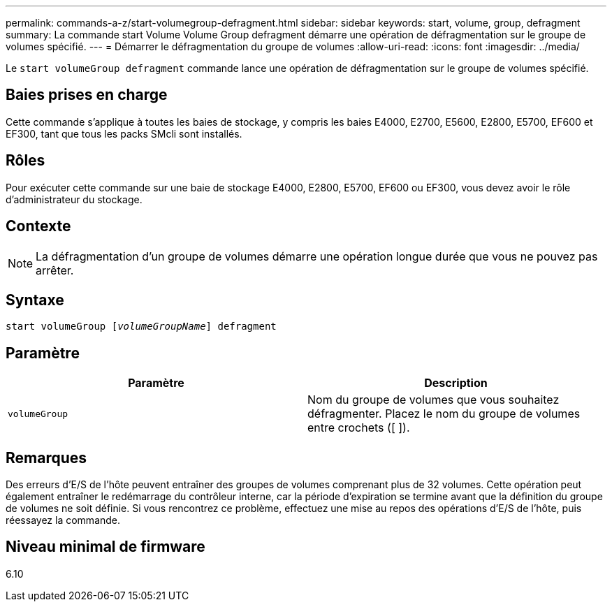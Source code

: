 ---
permalink: commands-a-z/start-volumegroup-defragment.html 
sidebar: sidebar 
keywords: start, volume, group, defragment 
summary: La commande start Volume Volume Group defragment démarre une opération de défragmentation sur le groupe de volumes spécifié. 
---
= Démarrer le défragmentation du groupe de volumes
:allow-uri-read: 
:icons: font
:imagesdir: ../media/


[role="lead"]
Le `start volumeGroup defragment` commande lance une opération de défragmentation sur le groupe de volumes spécifié.



== Baies prises en charge

Cette commande s'applique à toutes les baies de stockage, y compris les baies E4000, E2700, E5600, E2800, E5700, EF600 et EF300, tant que tous les packs SMcli sont installés.



== Rôles

Pour exécuter cette commande sur une baie de stockage E4000, E2800, E5700, EF600 ou EF300, vous devez avoir le rôle d'administrateur du stockage.



== Contexte

[NOTE]
====
La défragmentation d'un groupe de volumes démarre une opération longue durée que vous ne pouvez pas arrêter.

====


== Syntaxe

[source, cli, subs="+macros"]
----
pass:quotes[start volumeGroup [_volumeGroupName_]] defragment
----


== Paramètre

[cols="2*"]
|===
| Paramètre | Description 


 a| 
`volumeGroup`
 a| 
Nom du groupe de volumes que vous souhaitez défragmenter. Placez le nom du groupe de volumes entre crochets ([ ]).

|===


== Remarques

Des erreurs d'E/S de l'hôte peuvent entraîner des groupes de volumes comprenant plus de 32 volumes. Cette opération peut également entraîner le redémarrage du contrôleur interne, car la période d'expiration se termine avant que la définition du groupe de volumes ne soit définie. Si vous rencontrez ce problème, effectuez une mise au repos des opérations d'E/S de l'hôte, puis réessayez la commande.



== Niveau minimal de firmware

6.10
